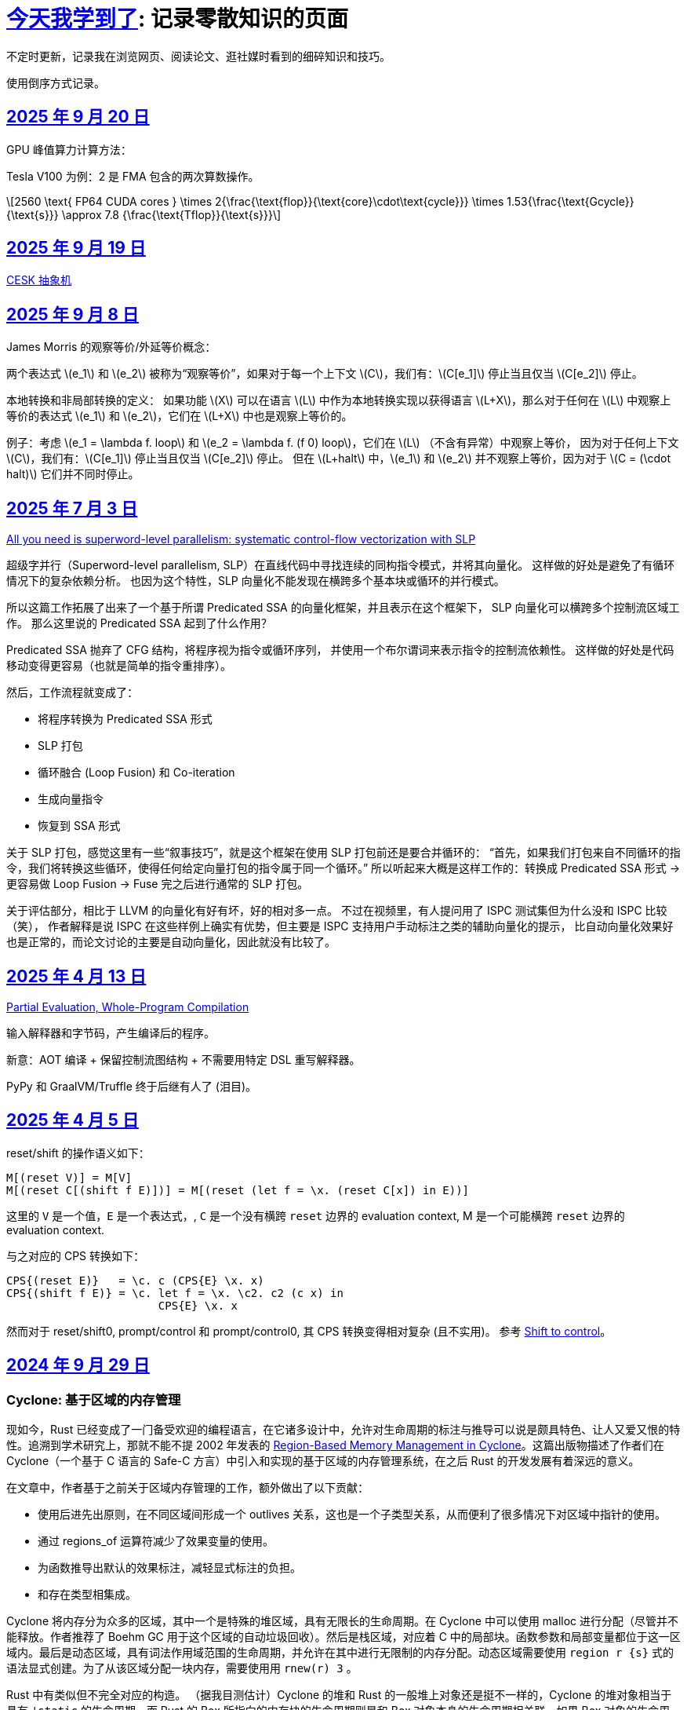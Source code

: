 = xref:.[今天我学到了]: 记录零散知识的页面
:partition:
:showtitle:
:lang: zh-hans
:stem: latexmath

不定时更新，记录我在浏览网页、阅读论文、逛社媒时看到的细碎知识和技巧。

使用倒序方式记录。

[#date-20250920]
== <<date-20250920, 2025 年 9 月 20 日>>

GPU 峰值算力计算方法：

Tesla V100 为例：2 是 FMA 包含的两次算数操作。

[stem]
++++
2560 \text{ FP64 CUDA cores } \times 
2{\frac{\text{flop}}{\text{core}\cdot\text{cycle}}} \times 1.53{\frac{\text{Gcycle}}{\text{s}}} \approx 7.8 {\frac{\text{Tflop}}{\text{s}}}
++++

[#date-20250919]
== <<date-20250919, 2025 年 9 月 19 日>>

xref:/zh/posts/cesk.html[CESK 抽象机]

[#date-20250908]
== <<date-20250908, 2025 年 9 月 8 日>>

James Morris 的观察等价/外延等价概念：

两个表达式 \(e_1\) 和 \(e_2\) 被称为“观察等价”，如果对于每一个上下文 \(C\)，我们有：\(C[e_1]\) 停止当且仅当 \(C[e_2]\) 停止。

本地转换和非局部转换的定义：
如果功能 \(X\) 可以在语言 \(L\) 中作为本地转换实现以获得语言 \(L+X\)，那么对于任何在 \(L\) 中观察上等价的表达式 \(e_1\) 和 \(e_2\)，它们在 \(L+X\) 中也是观察上等价的。

例子：考虑 \(e_1 = \lambda f. loop\) 和 \(e_2 = \lambda f. (f 0) loop\)，它们在 \(L\) （不含有异常）中观察上等价，
因为对于任何上下文 \(C\)，我们有：\(C[e_1]\) 停止当且仅当 \(C[e_2]\) 停止。
但在 \(L+halt\) 中，\(e_1\) 和 \(e_2\) 并不观察上等价，因为对于 \(C = (\cdot halt)\) 它们并不同时停止。

[#date-20250703]
== <<date-20250703, 2025 年 7 月 3 日>>

https://dl.acm.org/doi/10.1145/3519939.3523701[All you need is superword-level parallelism: systematic control-flow vectorization with SLP]

超级字并行（Superword-level parallelism, SLP）在直线代码中寻找连续的同构指令模式，并将其向量化。
这样做的好处是避免了有循环情况下的复杂依赖分析。
也因为这个特性，SLP 向量化不能发现在横跨多个基本块或循环的并行模式。

所以这篇工作拓展了出来了一个基于所谓 Predicated SSA 的向量化框架，并且表示在这个框架下，
SLP 向量化可以横跨多个控制流区域工作。
那么这里说的 Predicated SSA 起到了什么作用？

Predicated SSA 抛弃了 CFG 结构，将程序视为指令或循环序列，
并使用一个布尔谓词来表示指令的控制流依赖性。
这样做的好处是代码移动变得更容易（也就是简单的指令重排序）。

然后，工作流程就变成了：

- 将程序转换为 Predicated SSA 形式
- SLP 打包
- 循环融合 (Loop Fusion) 和 Co-iteration
- 生成向量指令
- 恢复到 SSA 形式

关于 SLP 打包，感觉这里有一些“叙事技巧”，就是这个框架在使用 SLP 打包前还是要合并循环的：
“首先，如果我们打包来自不同循环的指令，我们将转换这些循环，使得任何给定向量打包的指令属于同一个循环。”
所以听起来大概是这样工作的：转换成 Predicated SSA 形式 -> 更容易做 Loop Fusion -> Fuse 完之后进行通常的 SLP 打包。

关于评估部分，相比于 LLVM 的向量化有好有坏，好的相对多一点。
不过在视频里，有人提问用了 ISPC 测试集但为什么没和 ISPC 比较（笑），
作者解释是说 ISPC 在这些样例上确实有优势，但主要是 ISPC 支持用户手动标注之类的辅助向量化的提示，
比自动向量化效果好也是正常的，而论文讨论的主要是自动向量化，因此就没有比较了。

[#date-20250413]
== <<date-20250413, 2025 年 4 月 13 日>>

https://doi.org/10.1145/3729259[Partial Evaluation, Whole-Program Compilation]

输入解释器和字节码，产生编译后的程序。

新意：AOT 编译 + 保留控制流图结构 + 不需要用特定 DSL 重写解释器。

PyPy 和 GraalVM/Truffle 终于后继有人了 (泪目)。

[#date-20250405]
== <<date-20250405, 2025 年 4 月 5 日>>

reset/shift 的操作语义如下：

[source, text]
----
M[(reset V)] = M[V]
M[(reset C[(shift f E)])] = M[(reset (let f = \x. (reset C[x]) in E))]
----

这里的 `V` 是一个值，`E` 是一个表达式，, `C` 是一个没有横跨 `reset` 边界的 evaluation context, M 是一个可能横跨 `reset` 边界的 evaluation context.

与之对应的 CPS 转换如下：

[source, text]
----
CPS{(reset E)}   = \c. c (CPS{E} \x. x)
CPS{(shift f E)} = \c. let f = \x. \c2. c2 (c x) in
                       CPS{E} \x. x
----

然而对于 reset/shift0, prompt/control 和 prompt/control0, 其 CPS 转换变得相对复杂 (且不实用)。
参考 https://homes.luddy.indiana.edu/ccshan/recur/recur.pdf[Shift to control]。

[#date-20240929]
== <<date-20240929, 2024 年 9 月 29 日>>

[discrete]
=== Cyclone: 基于区域的内存管理

现如今，Rust 已经变成了一门备受欢迎的编程语言，在它诸多设计中，允许对生命周期的标注与推导可以说是颇具特色、让人又爱又恨的特性。追溯到学术研究上，那就不能不提 2002 年发表的 https://dl.acm.org/doi/10.1145/512529.512563[Region-Based Memory Management in Cyclone]。这篇出版物描述了作者们在 Cyclone（一个基于 C 语言的 Safe-C 方言）中引入和实现的基于区域的内存管理系统，在之后 Rust 的开发发展有着深远的意义。

在文章中，作者基于之前关于区域内存管理的工作，额外做出了以下贡献：

* 使用后进先出原则，在不同区域间形成一个 outlives 关系，这也是一个子类型关系，从而便利了很多情况下对区域中指针的使用。
* 通过 regions_of 运算符减少了效果变量的使用。
* 为函数推导出默认的效果标注，减轻显式标注的负担。
* 和存在类型相集成。

Cyclone 将内存分为众多的区域，其中一个是特殊的堆区域，具有无限长的生命周期。在 Cyclone 中可以使用 malloc 进行分配（尽管并不能释放。作者推荐了 Boehm GC 用于这个区域的自动垃圾回收）。然后是栈区域，对应着 C 中的局部块。函数参数和局部变量都位于这一区域内。最后是动态区域，具有词法作用域范围的生命周期，并允许在其中进行无限制的内存分配。动态区域需要使用 `region r {s}` 式的语法显式创建。为了从该区域分配一块内存，需要使用用 `rnew(r) 3` 。

Rust 中有类似但不完全对应的构造。 （据我目测估计）Cyclone 的堆和 Rust 的一般堆上对象还是挺不一样的，Cyclone 的堆对象相当于具有 `'static` 的生命周期，而 Rust 的 Box 所指向的内存块的生命周期则是和 Box 对象本身的生命周期相关联。如果 Box 对象的生命周期结束，那么它指向的内存块的生命周期也将很快结束。为了实现 Cyclone 类似的生命周期，要使用 `Box::leak` 显式泄漏该内存块。栈区域，完全一致，没啥好说的。最后是动态区域，这里 Rust 其实并没有像 Cyclone 一样，将内存分配功能实现为区域的一项基本功能。当然，配合 Rust 强大的生态系统，你可以使用任意一个 arena 库，创建一个 arena，并在对应的区域中获得具有相应生命周期的内存块，并在区域结束后自动释放。

Cyclone 的区域类型系统有着如下的设定：

* 区域标注：Cyclone 里的所有指针都关联着一个区域。如 `int*` stem:[\rho] 就表示一个指向 stem:[\rho] 区域的整型指针。标记为 stem:[L] 的块 (`L: {int x = 0; s}`) 具有名称 stem:[\rho_L]，对应着该块创建的块区域。而语句 `region r {s}` 则定义了名为 stem:[\rho_r] 的区域。*区域名字的作用范围对应着区域的生命周期*。在动态区域里用用 `rnew` 创建的指针和在堆区域里取引用获得的指针都将被关联对应的区域。
* 阻止悬垂引用：当指针被解引用时，类型系统可以确保这个指针关联的区域在此刻是存活的，否则就会产生类型错误。
* 区域多态：允许在函数签名上使用抽象区域参数。
* 多态递归：可以用不同的区域名去实例化递归函数中的区域参数（本人注：从类型系统的角度来说，这点似乎不值一提？）
* 类型定义中的区域参数：允许定义类型时其中包含的指针由区域名参数化

为了让以上设计变得实用，必须引入区域间的子类型关系。因此，Cyclone 规定，如果区域 stem:[\rho_1] outlives stem:[\rho_2] ，则允许在任何能使用 `int*r2` 的地方使用 `int*r1`。Cyclone 会自动进行这种 coercion。

Cyclone 额外地追踪函数产生的效果。这一做法的动机是需要避免一个具有较短或者说局部生命周期的指针，通过隐藏在存在类型、闭包（虽然 Cyclone 没有直接支持闭包，但可以用存在类型模拟）中，逃逸至更外层的区域中并被使用。因此，在每个控制流点，Cyclone 都追踪所有存活区域名称的子集。这个集合被称作 Capability。为了允许解引用指针，必须确保指针关联的类型位于 Capability 中。类似地，为了允许函数调用，Cyclone 确保函数可能访问的区域都必须是存活的。为此，Cyclone 要求在函数上标注效果，记录函数可能会使用的区域集。

和之前工作不同，Cyclone 会从函数原型（而无论函数体是什么）为函数推导出一个默认的效果。工作原理是收集所有原型中提到的区域名或者隐式产生的区域参数。当然用户也可以通过手动标注覆盖这个默认推导的结果。

另外一个不同是，Cyclone 并不使用效果变量。对于需要类型变量的地方，使用一个内置的 `regions_of` 类型运算符代替。（本人注：是好设计吗？Rust 是如何规避的？）

例子：

[source, c++]
----
struct Set<a, r, e> {
  list_t<a, r> elts;
  int (*cmp)(a, a; e);
}
----

这里的 `e` 就是一个效果变量，然而 Cyclone 并不支持。用 `regions_of` 运算符，可以改写为：

[source, c++]
----
struct Set<a, r> {
  list_t<a, r> elts;
  int (*cmp)(a, a; regions_of(e));
}
----

[#date-20240925]
== <<date-20240925, 2024 年 9 月 25 日>>

[discrete]
=== Cranelift 中的指令选择 DSL (ISLE)

Cranelift 编译器项目中有一个名为“指令选择降低表达式”的 DSL, 也就是 ISLE, 用于解决指令选择过程中最为常见的、对中间语言进行模式匹配并将其重写为更低层级语言（例如，特定架构的机器语言）的问题。

作者表示这一 DSL 的设计融合了很多来自术语重写系统和 Prolog 的想法。尽管如此，这一语言和现有的术语重写系统 (Term Rewriting System) 并不完全相同，因为它具有一个“强大”的类型系统，允许不同项具有不同类型（例如可以为和类型）。

在这里，我不想过多谈论它的设计哲学，而是转向这一语言本身的定义与规范。

在 ISLE 中，我们用 S-表达式表示一个术语：

[source, scheme]
----
(a (b c 1 2) (d) (e 3 4))
----

每个术语要么为一个原语；要么为一个构造；要么为一个提取。构造由构造器和参数组成。参数也是术语。构造器可以接受元数个参数。类似地，提取由提取器和参数组成，其中参数为模式。

TRS 的核心为一套规则集，我们可以使用规则集中某个最“合适”的规则来转换术语到另一个术语，直到满足某些条件。类似地，在 ISLE 中也同样定义了规则与规则集的概念。

一条规则会被分为两个部分，其中左侧被称作模式，右侧被称作表达式。术语被看待为构造还是提取，取决于它出现在规则的哪一侧。

例如，可以在 ISLE 中编写一条规则如下所示：

[source, scheme]
----
(rule
  ;; left-hand side (pattern): if the input matches this ...
  (A (B _ x) (C y))
  ;; ... then rewrite to this:
  (D x y))
----

其中，左侧模式 `PAT` 被归纳地定义为：

* 通配符 `_`
* 整数常量
* 导入的外部符号常量 `$...`
* 变量捕获（标识符），其中第一次出现为捕获语义，之后出现则表示应该匹配与第一次捕获相等的值
* 命名的子模式 `name @ PAT`
* 子模式连接 `(and PAT1 PAT2 ...)`
* 术语提取 `(etor PAT1 PAT2 ...)`

而右侧的表达式则允许以下内容：
* 整数和符号常量
* 布尔变量（使用 Scheme 语法）
* 术语构造 `(ctor EXP1 EXP2 ...)`
* 变量绑定 `(let ((var1 type1 EXP1) (var2 type2 EXP2) ...) BODY ...)`


ISLE 使用启发式方法决定应用适用规则中的某一条。
例如，当多条规则匹配同一个术语时，会优先选择更具体的那条，也就是说，如果规则 1 已经完成匹配，而规则 2 有相同前缀，但可以继续执行后续匹配并成功，则选择规则 2 进行重写。

如果确实需要，也可以手动指定优先级。优先级为一个有符号整数，数值大小表示优先级高低，默认情况下规则的优先级为 0。

ISLE 中存在类型。

类型要么是一个原语（如整数类型或者导入的类型），要么是一个枚举（和类型）

[source, scheme]
----
(type u32 (primitive u32))
  (type MyType
    (enum
      (A (x u32) (y u32))
      (B (z u32)
      C)))
  (type MyType2 extern (enum (A)))
----

对应地，我们可以在 ISLE 中声明构造器、参数和返回值的类型。

[source, scheme]
----
(decl Term1 (u32 u32) MyType)
(decl Term2 () u32)
----

而在定义枚举时，其变体也会被隐式声明为构造器，例如上述枚举会自动等价于以下内容的构造器：

[source, scheme]
----
(decl MyType.A (u32 u32) MyType)
(decl MyType.B (u32) MyType)
(decl MyType.C () MyType)

(decl MyType2.A () MyType2)
----

由于一种类型的术语只能被重写为同一类型的另一术语，因此可能有人会困惑，如何将其中一种类型的术语转换为另外一种类型的术语。

对此的解决方案是，定义一个顶级的构造器作为“驱动程序”。

[source, scheme]
----
(type T1 ...)
(type T2 ...)

(decl Translate (T1) T2)

(rule (Translate (T1.A ...))
      (T2.X ...))
(rule (Translate (T1.B ...))
      (T2.Y ...))
----

构造器和提取器都分为外部和内部。在上文中提到的 ·decl</code> 声明的是内部构造器。

我们可以使用如下方法声明内部提取器。

[source, scheme]
----

(decl A (u32 u32) T)
(extractor (A pat1 pat2)
           (and
             (extractArg1 pat1)
             (extractArg2 pat2)))
----

其作用类似于语法宏，也就是任何模式 `(A PAT1 PAT2)` 都会被拓展为 `(and (extractArg1 PAT1) (extractArg2 PAT2))`。

而外部构造器、提取器，则对应宿主语言中的一个函数。


如果构造器具有类型 `T1 -> T2`, 则要求宿主语言中也有一个相同类型的函数；
如果提取器具有类型 `T1 -> T2`，则要求宿主语言中具有对应的 `T2 -> Option[T1]` 类型的函数，其中 `Option` 可以用来表示提取（匹配）是否成功。

外部提取器可以被声明为 infallible 的，可以提高生成代码的效率。在这种情况下，对应的外部函数具有签名 `T2 -> T1`。

除此之外，ISLE 具有一些语法糖：

rule 被允许包含子匹配，其语法如下：

[source, scheme]
----
(rule LHS_PATTERN
  (if-let PAT2 EXPR2)
  (if-let PAT3 EXPR3)
  ...
  RHS)
----

匹配过程变为，在完成主模式匹配后，依次评估表达式并尝试用对应的子模式进行匹配，如果不成功，则该规则匹配失败。

由于在匹配过程中会发生函数调用，因此我们要求表达式是纯的。由于无法自动确定外部构造器的纯度，因此需要手动进行 pure 标记来确保表达式是无副作用的。

partial 用于标注会失败的外部构造器。这里和外部提取器的区别是，它可以被用在表达式侧来提前结束规则的匹配。（问题：通配符可以匹配失败的构造么？）

`if-let` 可以被进一步省略为 `if`，其中要求对应表达式返回结果 `#t | #f`。

[#date-20240905]
== <<date-20240905, 2024 年 9 月 5 日>>

[discrete]
=== 可快照数据结构

ICFP 24 的论文 https://dl.acm.org/doi/pdf/10.1145/3674637[Snapshottable Stores] 描述了一种可快照的数据结构。

这里可快照的意思就是，可在任意时刻去保存数据结构的一个状态，称之为快照，并允许之后将数据结构恢复到这一快照对应的状态。这两个操作都应该是相对廉价的。（否则你总是可以复制整个数据结构并在之后进行替换，但这样操作的时间和空间开销都太大了！）

文章只考虑了对可变引用的快照。对于不可变引用，其本身就是可持久化的，因此并不需要做特殊的处理。尽管支持可变引用已经满足了很多需求，还有有一些可以拓展的地方，比如对可变数组的修改等。

核心算法来自于 Baker 的 Version Tree (1978)。我们需要一个树状的 store 结构来记录历史信息。快照也就是特定时刻的版本树，捕获快照只需要记录特定时刻的树根即可。

对任意可变引用 \([r \mapsto x_1]\)，若要更新其新值为 \(x_2\)，我们创建一个新树根 `new_root = ref Mem`，将旧树根代表的节点对应内容更新为 `Diff(r, x_1, new_root)`，同时将 Store 的树根更新为 `new_root`。因为我们已经记录了引用之前指向的值，此时即可覆写引用指向新值 \(x_2\)。

恢复快照可以分为两种情况，其中一种为快照即是当前状态，所以我们什么都不需要做。

另一种情况下，快照的节点指向了一棵子树（包含快照后所做的修改历史），引用的新值即为快照树节点中记录的值。此外，我们需要遍历历史，将这一历史 **反向** 链接。也就是说，对于修改链 \([r \mapsto x_1][r \mapsto x_2][r \mapsto x_3]\)，若要恢复到 \(x_2\) 状态，我们会生成一个新的树，包含有两条链，分别为\([r \mapsto x_1][r \mapsto x_2]\) 和 \([r \mapsto x_3][r \mapsto x_2]\)。

以上内容大致概括了 Baker 的工作，而这篇 ICFP 24 的新贡献包括一个被称作 Record Elision 的重要优化。

其核心思想是，如果我们可以确定两次 `set` 间并没有快照发生，那我们根本不需要分别为两次 `set` 创建对应的日志节点，而是共享一个节点。

为此我们需要为引用、快照、树节点和 store 树都增加一个 field 记录当前代数。如果进行了快照，则递增代数。当进行 `set` 操作时，我们先检查当前树根的代数，如果发现相等，则直接进入 fast path，更新引用即可。否则进入 slow path，更新引用、记录修改并更新代数。

[#date-20240826]
== <<date-20240826, 2024 年 8 月 26 日>>

[discrete]
=== OCaml 的一些新加入或即将加入的语言特性。

OCaml 这个语言就是有一点神奇，说古老也古老，但是这几年在 Jane Street 财主的扶持下也开始加了很多有意思的新特性，这里简单总结一下。

[discrete]
==== 代数效果

重量级特性，介绍的文本有很多，就不多说了。

[discrete]
==== 模态内存管理

名字来源自 *Graded Modal Calculus 分级模态演算*，具体是啥咱也不知道。

在这个系统里有三个 *模式 (Mode)*，分别为 Affinity, Uniqueness, 和 Locality。

* Affinity: Many | Once
* Uniqueness: Unique | Shared
* Locality: Local | Global

模式作为类型修饰符的时候，可以放到函数类型的箭头的任意一侧，或者同时两侧。如果没有模式的修饰符，则认为是遗留/默认模式（分别为 many, shared, global, 对应经典 OCaml 的行为）。

如 `graph @ local -> string @ unique`

模式也可以附着于变量绑定时的模式上，如 `let f (x @ unique) = ... in ...`

但是在没有函数箭头时使用是没有意义的，如 `type t = string @ shared`

同时定义三个模态 many, shared, global 来表示模式三元组间的变换。

[source, ocaml]
----
shared (a, u, l) = (a, shared, l)
many (a, u, l) = (many, u, l)
global (a, u, l) = (a, shared, global)
----

注意到这里 global 模态会同时将 uniqueness 变为 shared，这是为了允许借用 borrowing 存在的健全性考虑的。

可以给 record 的 field 标注模态，如 `type 'a shared = { s : 'a @@ shared }`。

如果 record r 本身具有模式 m，且 field f 具有模态 n，则称 r.f 具有模式 n(m)。

[discrete]
===== Uniqueness 单一性

其中 uniqueness 允许安全的进行 in-place 更新，也就是最近很火的 reuse。
这里不等同于传统 OCaml 的 mut 关键词带来的可变性。
基于 uniqueness 的可变性在语义上仍然是函数式的，不会引起外部状态的改变。

有一个示例如下：

[source, ocaml]
----
type 'a list = Nil | Cons of { hd : 'a; tl : 'a list }
let rec rev_append xs acc =
  match xs with
  | Nil -> acc
  | Cons x_xs -> rev_append x_xs.tl (Cons { overwrite x_xs with tl = acc })
----

上述片段如果传入的列表并不是 unique 的话，则是有问题的，因此我们希望 reverse 具有如下类型：

[source, ocaml]
----
let reverse xs = rev_append xs Nil
val reverse : 'a list @ unique -> 'a list @ unique
----

这里的 unique 表明，在任意时间，程序里只存在一个对 unique 值的引用。

Uniqueness 是一个 *深* 属性，也就是说 unique 值的各个组成部分必须也是 unique 的。

[discrete]
===== Affinity 仿射性

需要注意到光有 uniqueness 是不够的，因为我们仍然轻松构造出有问题的代码。

[source, ocaml]
----
let rejected =
  let xs @ unique : int list = [1;2;3] in
  let f = fun zs -> rev_append xs zs in
  let ys = f [4] in
  let zs = f [5] (* Oh no! zs and ys refer to the same memory! *)
  in ...
----

例如这里的函数闭包 `f`，持有了唯一的对 `xs` 的引用；
即便我们让 `f` 亦为 unique，我们也不能阻止对 unique 调用两次，最终获得预期之外的结果（因为 xs 被反转了两次）。

因此引入了 affinity，我们使用此模式来限制对值使用的次数。
它和 uniqueness 的核心区别在于，uniqueness 是对过去的总结；而 affinity 是对未来的限制。

为了让上文代码正确，我们选择让 f 变为 once 模式，从而拒绝以上代码。

[source, ocaml]
----
... let f @ once = fun zs -> rev_append xs zs in ...
----

[discrete]
===== Locality 局部性

最后一个模式为 locality, 用于控制值的生命周期不能超过当前 region。

如果能确保这一性质，那就自然地可以将不逃逸出 region 的值分配在 stack 上，获取一定的性能优势并降低对 GC 的压力。

[discrete]
====== Borrowing 借用
由于现在我们可以确保值不会逃逸出区域，我们可以在某个 region 内安全地借用一个 unique 的值。

例如我们可以定义如下的 `borrow` 函数。

[source, ocaml]
----
val borrow : 'a @ unique -> ('a @ local -> 'b) -> ('a * 'b shared) @ unique
let borrow x f =
  let result = f &x in
  x, { s = result }
----

之前我们提到 global 隐含了 shared, 这是为了避免我们将一个 unique 值放入具有 global 模态的 record field,
然后又将其作为 unique 值提取出来，从而导致 unsound 的程序语义。

[discrete]
==== `or_null` 类型
很多语言都会使用可以为 `null` 的值来作为 option 类型的一种替代品，但是对于 int option option 这种嵌套类型来说只有一个 `null` 就显得无能为力了。

那如果反其道而行之，我们只需要一个 `null`，应该如何设计对应的类型呢？这个 `or_null` 类型的设计很好地体现了相关的一些考量。

为了区分我们是否还可以使用 `null`，我们将类型分为两类，一种被称作 `no-null` type，
也就是说其对应的底层表示中并没有使用和 `null` 相同的模式（例如为一个全 0 的值），例如 string, int 等。
另一种是 `with-null` type，和上述内容刚好相反。
所以对于 `'a or_null` 类型，我们希望 `'a` 是 `no-null` 的。

在拥有 `or_null` 类型后，自然地我们可以利用 OCaml 里全 0 表示并不对应任何值的现状，使用该模式表示 `null`，有效减少了堆分配。

不过在抽象类型和类型参数的默认类别应该是 `no-null` 还是 `with-null` 的问题上，还有一些问题需要澄清。
另外 OCaml 的 `float array` 非常特别，也需要特殊处理。

[discrete]
==== 扁平化字段
这是一个比较简单的改动，允许用户手动指定一些 field 为未装箱或不需要扫描的。代价是牺牲了 generic 的 compare 操作。
实现上需要在对象头里记录一个数值指定需要扫描的 field 数量。此外需要 layout 重排，将不需要 scan 和需要 scan 的 field 分为两个区域。

[#date-20240824]
== <<date-20240824, 2024 年 8 月 24 日>>

关键词：SIMD, SWAR, Parsing

问：给定二进制串 \(00010010\)，如何获取两个 1 之间的位全置为 1 的二进制串？

答：使用 \(\oplus\) 操作计算前缀和：

\[
        00010010 
\oplus 00100100
\oplus 01001000
\oplus 10010000
\oplus 00100000
\oplus 01000000
\oplus 10000000 =
        00001110
\]

这一操作也等价于 Carry-less Multiplication 或 Xor Multiplication。

问：给定二进制串 \(00110100\), 如何判断一或多个 1 的起点（终点）？

答：左（右）移取反后按位与即可。

[stem]
++++
\~~(00110100 \verb|<<| 1)~\&~00110100 = 10010111~\&~00110100 = 00010100 \\
\~~(00110100 \verb|>>| 1)~\&~00110100 = 11100101~\&~00110100 = 00100100
++++

关于内联优化：有一个 `g x`，其中我们将 `j x` 视为一个汇合点

[source, haskell]
----
g x = let j x = f x
      in case x of A -> j 1
                   B -> j 2
----

如果在另一个函数 `a` 中我们调用 `h (g x)`，那么在内联 `g` 后可能会想到将的调用推入 `g` 的分支：

[source, haskell]
----
a x = h (g x)
→
a x = let j x = f x
      in case x of A -> h (j 1)
                   B -> h (j 2)
----

如果这样我们就失去了对汇合点可以尾调用的性质。为了避免这种情况，我们需要将 `h` 直接推入汇合点。

[source, haskell]
----
a x = let j x = h (f x)
      in case x of A -> j 1
                   B -> j 2
----

（这里曾经有一些控制流图，但是懒得迁移了）
